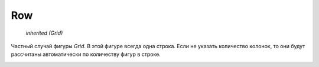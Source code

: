 Row
---

    `inherited (Grid)`

Частный случай фигуры `Grid`. В этой фигуре всегда одна строка.
Если не указать количество колонок, то они будут рассчитаны автоматически
по количеству фигур в строке.

.. image:: ../images/shape-row.png
   :alt: Row Shape